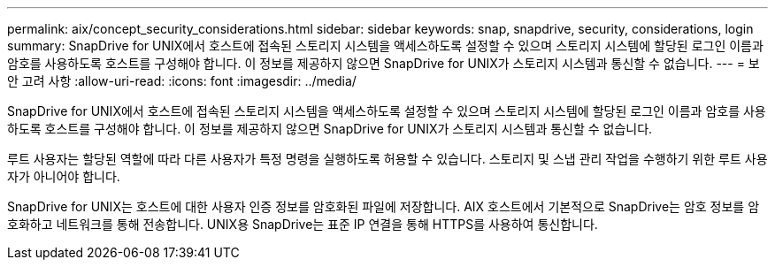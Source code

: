 ---
permalink: aix/concept_security_considerations.html 
sidebar: sidebar 
keywords: snap, snapdrive, security, considerations, login 
summary: SnapDrive for UNIX에서 호스트에 접속된 스토리지 시스템을 액세스하도록 설정할 수 있으며 스토리지 시스템에 할당된 로그인 이름과 암호를 사용하도록 호스트를 구성해야 합니다. 이 정보를 제공하지 않으면 SnapDrive for UNIX가 스토리지 시스템과 통신할 수 없습니다. 
---
= 보안 고려 사항
:allow-uri-read: 
:icons: font
:imagesdir: ../media/


[role="lead"]
SnapDrive for UNIX에서 호스트에 접속된 스토리지 시스템을 액세스하도록 설정할 수 있으며 스토리지 시스템에 할당된 로그인 이름과 암호를 사용하도록 호스트를 구성해야 합니다. 이 정보를 제공하지 않으면 SnapDrive for UNIX가 스토리지 시스템과 통신할 수 없습니다.

루트 사용자는 할당된 역할에 따라 다른 사용자가 특정 명령을 실행하도록 허용할 수 있습니다. 스토리지 및 스냅 관리 작업을 수행하기 위한 루트 사용자가 아니어야 합니다.

SnapDrive for UNIX는 호스트에 대한 사용자 인증 정보를 암호화된 파일에 저장합니다. AIX 호스트에서 기본적으로 SnapDrive는 암호 정보를 암호화하고 네트워크를 통해 전송합니다. UNIX용 SnapDrive는 표준 IP 연결을 통해 HTTPS를 사용하여 통신합니다.
